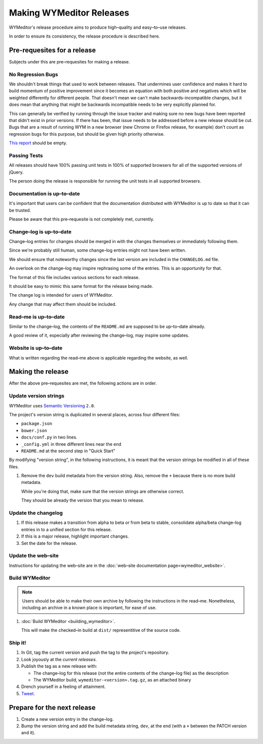 Making WYMeditor Releases
=========================

WYMeditor's release procedure aims to produce high–quality and easy–to–use
releases.

In order to ensure its consistency, the release procedure is described here.

Pre-requesites for a release
----------------------------

Subjects under this are pre–requesites for making a release.

No Regression Bugs
^^^^^^^^^^^^^^^^^^

We shouldn't break things that used to work between releases. That undermines
user confidence and makes it hard to build momentum of positive improvement
since it becomes an equation with both positive and negatives which will be
weighted differently for different people. That doesn't mean we can't make
backwards-incompatible changes, but it does mean that anything that might be
backwards incompatible needs to be very explicitly planned for.

This can generally be verified by running through the issue tracker and making
sure no new bugs have been reported that didn't exist in prior versions. If
there has been, that issue needs to be addressed before a new release should be
cut. Bugs that are a result of running WYM in a new browser (new Chrome or
Firefox release, for example) don't count as regression bugs for this purpose,
but should be given high priority otherwise.

`This report`_ should be empty.

.. _This report: https://github.com/wymeditor/wymeditor/labels/type.bug.regression

Passing Tests
^^^^^^^^^^^^^

All releases should have 100% passing unit tests in 100% of supported
browsers for all of the supported versions of jQuery.

The person doing the release is responsible for running the unit tests in all
supported browsers.

Documentation is up–to–date
^^^^^^^^^^^^^^^^^^^^^^^^^^^

It's important that users can be confident that the documentation distributed
with WYMeditor is up to date so that it can be trusted.

Please be aware that this pre–requesite is not completely met, currently.

Change–log is up–to–date
^^^^^^^^^^^^^^^^^^^^^^^^

Change–log entries for changes should be merged in with the changes themselves
or immediately following them.

Since we're probably still human, some change–log entries might not have been
written.

We should ensure that noteworthy changes since the last version are included
in the ``CHANGELOG.md`` file.

An overlook on the change–log may inspire rephrasing some of the entries. This
is an opportunity for that.

The format of this file includes various sections for each release.

It should be easy to mimic this same format for the release being made.

The change log is intended for users of WYMeditor.

Any change that may affect them should be included.

Read–me is up–to–date
^^^^^^^^^^^^^^^^^^^^^

Similar to the change–log, the contents of the ``README.md`` are supposed to be
up–to–date already.

A good review of it, especially after reviewing the change–log, may inspire
some updates.

Website is up–to–date
^^^^^^^^^^^^^^^^^^^^^

What is written regarding the read–me above is applicable regarding the
website, as well.

Making the release
------------------

After the above pre–requesites are met, the following actions are in order.

Update version strings
^^^^^^^^^^^^^^^^^^^^^^

WYMeditor uses `Semantic Versioning`_ ``2.0``.

The project's version string is duplicated in several places, across
four
different files:

* ``package.json``
* ``bower.json``
* ``docs/conf.py`` in two lines.
* ``_config.yml`` in three different lines near the end
* ``README.md`` at the second step in "Quick Start"

By modifying "version string", in the following instructions, it is meant that
the version strings be modified in all of these files.

#. Remove the ``dev`` build metadata from the version string.
   Also, remove the ``+`` because there is no more build metadata.

   While you're doing that, make sure that the version strings are otherwise correct.

   They should be already the version that you mean to release.

Update the changelog
^^^^^^^^^^^^^^^^^^^^

#. If this release makes a transition from alpha to beta or from beta to stable,
   consolidate alpha/beta change–log entries in to a unified section
   for this release.

#. If this is a major release, highlight important changes.

#. Set the date for the release.

Update the web–site
^^^^^^^^^^^^^^^^^^^

Instructions for updating the web–site are in the
:doc:`web–site documentation page<wymeditor_website>`.


Build WYMeditor
^^^^^^^^^^^^^^^

.. note::

  Users should be able to make their own archive by following the instructions
  in the read–me.
  Nonetheless, including an archive in a known place is important, for ease
  of use.

#. :doc:`Build WYMeditor <building_wymeditor>`.

   This will make the checked–in build at ``dist/`` representitive of the
   source code.

Ship it!
^^^^^^^^

#. In Git, tag the current version
   and push the tag to the project's repository.

#. Look joyously at the `current releases`.

#. Publish the tag as a new release with:

   * The change–log for this release (not the entire contents of the change–log
     file) as the description
   * The WYMeditor build, ``wymeditor-<version>.tag.gz``, as an attached binary

#. Drench yourself in a feeling of attainment.

#. `Tweet`_.

Prepare for the next release
----------------------------

#. Create a new version entry in the change–log.
#. Bump the version string and add the build metadata string, ``dev``, at the
   end (with a ``+`` between the PATCH version and it).

.. _`Semantic Versioning`: http://semver.org/
.. _`current releases`: https://github.com/wymeditor/wymeditor/releases
.. _`Tweet`: https://twitter.com/wymeditor

